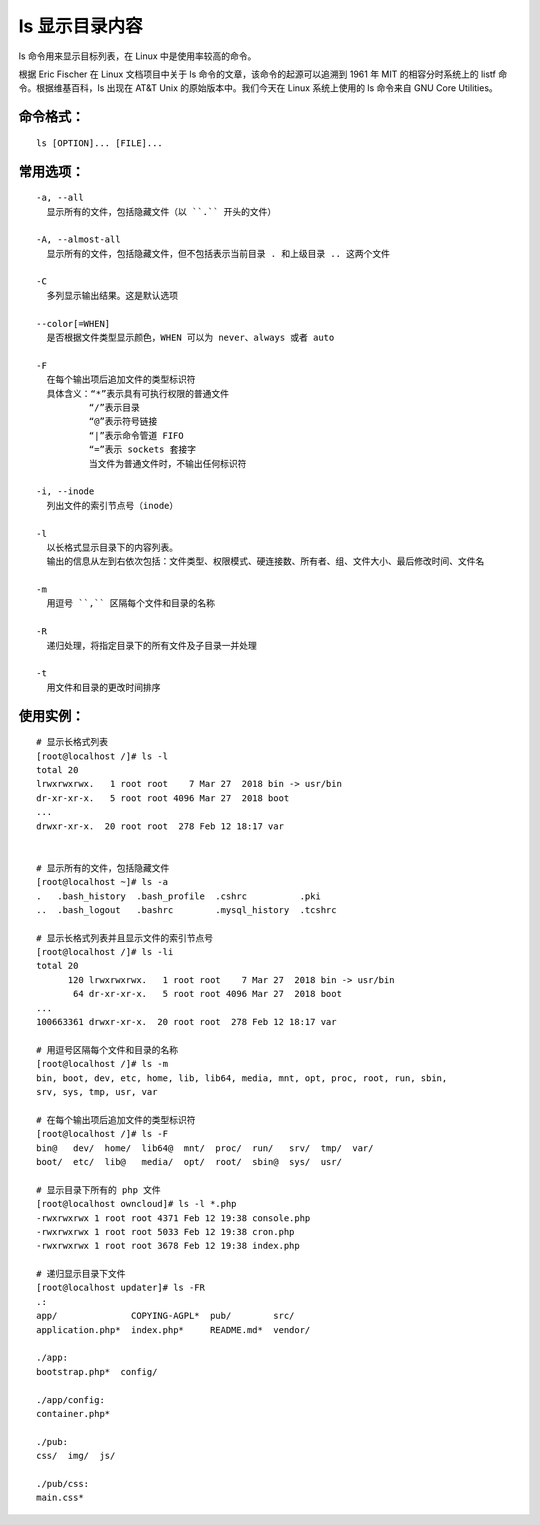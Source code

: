 ls 显示目录内容
##########################

ls 命令用来显示目标列表，在 Linux 中是使用率较高的命令。

根据 Eric Fischer 在 Linux 文档项目中关于 ls 命令的文章，该命令的起源可以追溯到 1961 年 MIT 的相容分时系统上的 listf 命令。根据维基百科，ls 出现在 AT&T Unix 的原始版本中。我们今天在 Linux 系统上使用的 ls 命令来自 GNU Core Utilities。

命令格式：
***********************

.. highlight:: none

::

    ls [OPTION]... [FILE]...

常用选项：
***********************

::

    -a, --all
      显示所有的文件，包括隐藏文件（以 ``.`` 开头的文件）

    -A, --almost-all
      显示所有的文件，包括隐藏文件，但不包括表示当前目录 . 和上级目录 .. 这两个文件

    -C
      多列显示输出结果。这是默认选项

    --color[=WHEN]
      是否根据文件类型显示颜色，WHEN 可以为 never、always 或者 auto

    -F
      在每个输出项后追加文件的类型标识符
      具体含义：“*”表示具有可执行权限的普通文件
              “/”表示目录
              “@”表示符号链接
              “|”表示命令管道 FIFO
              “=”表示 sockets 套接字
              当文件为普通文件时，不输出任何标识符

    -i, --inode
      列出文件的索引节点号（inode）

    -l
      以长格式显示目录下的内容列表。
      输出的信息从左到右依次包括：文件类型、权限模式、硬连接数、所有者、组、文件大小、最后修改时间、文件名

    -m
      用逗号 ``,`` 区隔每个文件和目录的名称

    -R
      递归处理，将指定目录下的所有文件及子目录一并处理

    -t
      用文件和目录的更改时间排序

使用实例：
***********************

::

    # 显示长格式列表
    [root@localhost /]# ls -l
    total 20
    lrwxrwxrwx.   1 root root    7 Mar 27  2018 bin -> usr/bin
    dr-xr-xr-x.   5 root root 4096 Mar 27  2018 boot
    ...
    drwxr-xr-x.  20 root root  278 Feb 12 18:17 var


    # 显示所有的文件，包括隐藏文件
    [root@localhost ~]# ls -a
    .   .bash_history  .bash_profile  .cshrc          .pki
    ..  .bash_logout   .bashrc        .mysql_history  .tcshrc

    # 显示长格式列表并且显示文件的索引节点号
    [root@localhost /]# ls -li
    total 20
          120 lrwxrwxrwx.   1 root root    7 Mar 27  2018 bin -> usr/bin
           64 dr-xr-xr-x.   5 root root 4096 Mar 27  2018 boot
    ...
    100663361 drwxr-xr-x.  20 root root  278 Feb 12 18:17 var

    # 用逗号区隔每个文件和目录的名称
    [root@localhost /]# ls -m
    bin, boot, dev, etc, home, lib, lib64, media, mnt, opt, proc, root, run, sbin,
    srv, sys, tmp, usr, var

    # 在每个输出项后追加文件的类型标识符
    [root@localhost /]# ls -F
    bin@   dev/  home/  lib64@  mnt/  proc/  run/   srv/  tmp/  var/
    boot/  etc/  lib@   media/  opt/  root/  sbin@  sys/  usr/

    # 显示目录下所有的 php 文件
    [root@localhost owncloud]# ls -l *.php
    -rwxrwxrwx 1 root root 4371 Feb 12 19:38 console.php
    -rwxrwxrwx 1 root root 5033 Feb 12 19:38 cron.php
    -rwxrwxrwx 1 root root 3678 Feb 12 19:38 index.php

    # 递归显示目录下文件
    [root@localhost updater]# ls -FR
    .:
    app/              COPYING-AGPL*  pub/        src/
    application.php*  index.php*     README.md*  vendor/

    ./app:
    bootstrap.php*  config/

    ./app/config:
    container.php*

    ./pub:
    css/  img/  js/

    ./pub/css:
    main.css*
